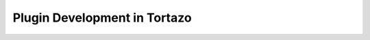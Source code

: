 ****************************************************
Plugin Development in Tortazo
****************************************************

